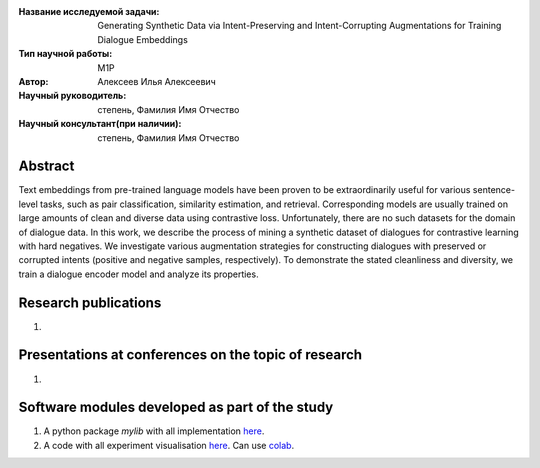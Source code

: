|test| |codecov| |docs|

.. |test| image:: https://github.com/intsystems/ProjectTemplate/workflows/test/badge.svg
    :target: https://github.com/intsystems/ProjectTemplate/tree/master
    :alt: Test status
    
.. |codecov| image:: https://img.shields.io/codecov/c/github/intsystems/ProjectTemplate/master
    :target: https://app.codecov.io/gh/intsystems/ProjectTemplate
    :alt: Test coverage
    
.. |docs| image:: https://github.com/intsystems/ProjectTemplate/workflows/docs/badge.svg
    :target: https://intsystems.github.io/ProjectTemplate/
    :alt: Docs status


.. class:: center

    :Название исследуемой задачи: Generating Synthetic Data via Intent-Preserving and Intent-Corrupting Augmentations for Training Dialogue Embeddings
    :Тип научной работы: M1P
    :Автор: Алексеев Илья Алексеевич
    :Научный руководитель: степень, Фамилия Имя Отчество
    :Научный консультант(при наличии): степень, Фамилия Имя Отчество

Abstract
========

Text embeddings from pre-trained language models have been proven to be extraordinarily useful for various sentence-level tasks, such as pair classification, similarity estimation, and retrieval. Corresponding models are usually trained on large amounts of clean and diverse data using contrastive loss. Unfortunately, there are no such datasets for the domain of dialogue data. In this work, we describe the process of mining a synthetic dataset of dialogues for contrastive learning with hard negatives. We investigate various augmentation strategies for constructing dialogues with preserved or corrupted intents (positive and negative samples, respectively). To demonstrate the stated cleanliness and diversity, we train a dialogue encoder model and analyze its properties.

Research publications
===============================
1. 

Presentations at conferences on the topic of research
================================================
1. 

Software modules developed as part of the study
======================================================
1. A python package *mylib* with all implementation `here <https://github.com/intsystems/ProjectTemplate/tree/master/src>`_.
2. A code with all experiment visualisation `here <https://github.comintsystems/ProjectTemplate/blob/master/code/main.ipynb>`_. Can use `colab <http://colab.research.google.com/github/intsystems/ProjectTemplate/blob/master/code/main.ipynb>`_.
